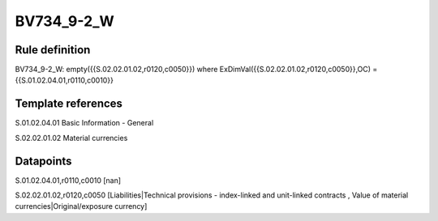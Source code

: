 ===========
BV734_9-2_W
===========

Rule definition
---------------

BV734_9-2_W: empty({{S.02.02.01.02,r0120,c0050}}) where ExDimVal({{S.02.02.01.02,r0120,c0050}},OC) = {{S.01.02.04.01,r0110,c0010}}


Template references
-------------------

S.01.02.04.01 Basic Information - General

S.02.02.01.02 Material currencies


Datapoints
----------

S.01.02.04.01,r0110,c0010 [nan]

S.02.02.01.02,r0120,c0050 [Liabilities|Technical provisions - index-linked and unit-linked contracts , Value of material currencies|Original/exposure currency]



